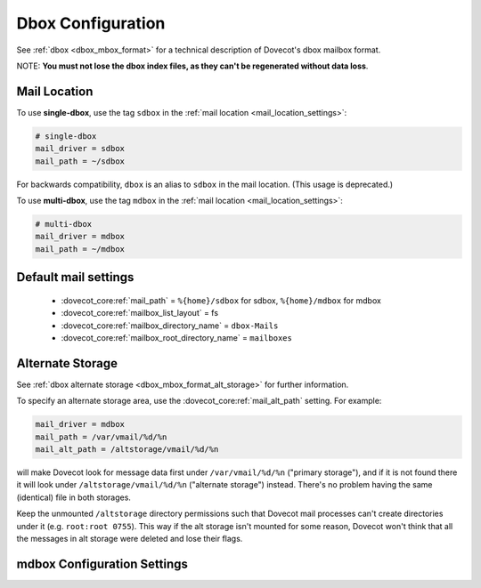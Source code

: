 .. _dbox_settings:

==================
Dbox Configuration
==================

See :ref:`dbox <dbox_mbox_format>` for a technical description of Dovecot's
dbox mailbox format.

NOTE: **You must not lose the dbox index files, as they can't be regenerated
without data loss**.

Mail Location
^^^^^^^^^^^^^

To use **single-dbox**, use the tag ``sdbox`` in the
:ref:`mail location <mail_location_settings>`:

.. code-block:: none

  # single-dbox
  mail_driver = sdbox
  mail_path = ~/sdbox

For backwards compatibility, ``dbox`` is an alias to ``sdbox`` in the mail
location. (This usage is deprecated.)

To use **multi-dbox**, use the tag ``mdbox`` in the
:ref:`mail location <mail_location_settings>`:

.. code-block:: none

  # multi-dbox
  mail_driver = mdbox
  mail_path = ~/mdbox

Default mail settings
^^^^^^^^^^^^^^^^^^^^^

 * :dovecot_core:ref:`mail_path` = ``%{home}/sdbox`` for sdbox, ``%{home}/mdbox`` for mdbox
 * :dovecot_core:ref:`mailbox_list_layout` = fs
 * :dovecot_core:ref:`mailbox_directory_name` = ``dbox-Mails``
 * :dovecot_core:ref:`mailbox_root_directory_name` = ``mailboxes``

.. _dbox_settings_alt_storage:

Alternate Storage
^^^^^^^^^^^^^^^^^

See :ref:`dbox alternate storage <dbox_mbox_format_alt_storage>` for further
information.

To specify an alternate storage area, use the
:dovecot_core:ref:`mail_alt_path` setting. For example:

.. code-block:: none

  mail_driver = mdbox
  mail_path = /var/vmail/%d/%n
  mail_alt_path = /altstorage/vmail/%d/%n

will make Dovecot look for message data first under ``/var/vmail/%d/%n``
("primary storage"), and if it is not found there it will look under
``/altstorage/vmail/%d/%n`` ("alternate storage") instead. There's no problem
having the same (identical) file in both storages.

Keep the unmounted ``/altstorage`` directory permissions such that Dovecot
mail processes can't create directories under it (e.g. ``root:root 0755``).
This way if the alt storage isn't mounted for some reason, Dovecot won't
think that all the messages in alt storage were deleted and lose their flags.

mdbox Configuration Settings
^^^^^^^^^^^^^^^^^^^^^^^^^^^^

.. dovecot_core:setting:: mdbox_preallocate_space
   :default: no
   :seealso: @mdbox_rotate_size;dovecot_core
   :values: @boolean

   mdbox only: If enabled, preallocate space for newly created files.

   In creation of new mdbox files, their size is immediately
   preallocated as :dovecot_core:ref:`mdbox_rotate_size`.

   This setting currently works only in Linux with certain filesystems (ext4
   and xfs).


.. dovecot_core:setting:: mdbox_rotate_interval
   :default: 0
   :values: @size

   mdbox only: The maximum age the dbox file may reach before it's rotated.

   ``0`` means there is no age-based rotation.


.. dovecot_core:setting:: mdbox_rotate_size
   :default: 10M
   :values: @size

   mdbox only: The maximum size the dbox file may reach before it is rotated.
